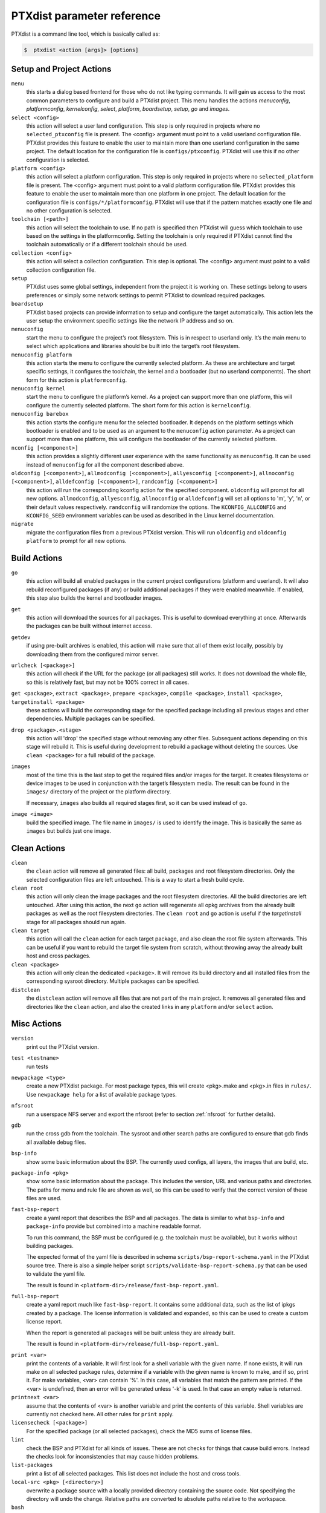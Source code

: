 .. _ptxdist_parameter_reference:

PTXdist parameter reference
---------------------------

PTXdist is a command line tool, which is basically called as:

.. code-block:: bash

    $  ptxdist <action [args]> [options]

Setup and Project Actions
~~~~~~~~~~~~~~~~~~~~~~~~~

``menu``
  this starts a dialog based frontend for those who do not like typing
  commands. It will gain us access to the most common parameters to
  configure and build a PTXdist project. This menu handles the
  actions *menuconfig*, *platformconfig*, *kernelconfig*, *select*,
  *platform*, *boardsetup*, *setup*, *go* and *images*.

``select <config>``
  this action will select a user land
  configuration. This step is only required in projects where no
  ``selected_ptxconfig`` file is present. The <config> argument must point
  to a valid userland configuration file. PTXdist provides this feature
  to enable the user to maintain more than one userland configuration in
  the same project. The default location for the configuration file is
  ``configs/ptxconfig``. PTXdist will use this if no other configuration is
  selected.

``platform <config>``
  this action will select a platform
  configuration. This step is only required in projects where no
  ``selected_platform`` file is present. The <config> argument must point
  to a valid platform configuration file. PTXdist provides this feature to
  enable the user to maintain more than one platform in one project.
  The default location for the configuration file is
  ``configs/*/platformconfig``. PTXdist will use that if the pattern matches
  exactly one file and no other configuration is selected.

``toolchain [<path>]``
  this action will select the toolchain to use. If no path is specified
  then PTXdist will guess which toolchain to use based on the settings in
  the platformconfig. Setting the toolchain is only required if PTXdist
  cannot find the toolchain automatically or if a different toolchain
  should be used.

``collection <config>``
  this action will select a collection configuration. This step is
  optional. The <config> argument must point to a valid collection
  configuration file.

``setup``
  PTXdist uses some global settings, independent from the
  project it is working on. These settings belong to users preferences or
  simply some network settings to permit PTXdist to download required
  packages.

``boardsetup``
  PTXdist based projects can provide information to
  setup and configure the target automatically. This action lets the user
  setup the environment specific settings like the network IP address and
  so on.

``menuconfig``
  start the menu to configure the project’s root
  filesystem. This is in respect to userland only. It’s the main menu to
  select which applications and libraries should be built into the target’s
  root filesystem.

``menuconfig platform``
  this action starts the menu to configure the currently selected
  platform. As these are architecture and target specific
  settings, it configures the toolchain, the kernel and a bootloader (but
  no userland components).
  The short form for this action is ``platformconfig``.

``menuconfig kernel``
  start the menu to configure the platform’s
  kernel. As a project can support more than one platform, this will
  configure the currently selected platform. The short form for this
  action is ``kernelconfig``.

``menuconfig barebox``
  this action starts the configure menu for
  the selected bootloader. It depends on the platform settings which
  bootloader is enabled and to be used as an argument to the
  ``menuconfig`` action parameter. As a project can support more than
  one platform, this will configure the bootloader of the currently
  selected platform.

``nconfig [<component>]``
  this action provides a slightly different user experience with the same
  functionality as ``menuconfig``. It can be used instead of ``menuconfig``
  for all the component described above.

``oldconfig [<component>]``, ``allmodconfig [<component>]``, ``allyesconfig [<component>]``, ``allnoconfig [<component>]``, ``alldefconfig [<component>]``, ``randconfig [<component>]``
  this action will run the corresponding kconfig action for the specified
  component. ``oldconfig`` will prompt for all new options.
  ``allmodconfig``, ``allyesconfig``, ``allnoconfig`` or ``alldefconfig``
  will set all options to 'm', 'y', 'n', or their default values respectively.
  ``randconfig`` will randomize the options.
  The ``KCONFIG_ALLCONFIG`` and ``KCONFIG_SEED`` environment
  variables can be used as described in the Linux kernel documentation.

``migrate``
  migrate the configuration files from a previous PTXdist version. This
  will run ``oldconfig`` and ``oldconfig platform`` to prompt for all new
  options.

Build Actions
~~~~~~~~~~~~~

``go``
  this action will build all enabled packages in the current
  project configurations (platform and userland). It will also rebuild
  reconfigured packages (if any) or build additional packages if they were
  enabled meanwhile. If enabled, this step also builds the kernel and
  bootloader images.

``get``
  this action will download the sources for all packages. This is useful to
  download everything at once. Afterwards the packages can be built without
  internet access.

``getdev``
  if using pre-built archives is enabled, this action will make sure that all
  of them exist locally, possibly by downloading them from the configured
  mirror server.

``urlcheck [<package>]``
  this action will check if the URL for the package (or all packages) still
  works. It does not download the whole file, so this is relatively fast,
  but may not be 100% correct in all cases.

``get <package>``, ``extract <package>``, ``prepare <package>``, ``compile <package>``, ``install <package>``, ``targetinstall <package>``
  these actions will build the corresponding stage for the specified package
  including all previous stages and other dependencies. Multiple packages
  can be specified.

``drop <package>.<stage>``
  this action will 'drop' the specified stage without removing any other
  files. Subsequent actions depending on this stage will rebuild it.
  This is useful during
  development to rebuild a package without deleting the sources. Use
  ``clean <package>`` for a full rebuild of the package.

``images``
  most of the time this is the last step to get the
  required files and/or images for the target. It creates filesystems or
  device images to be used in conjunction with the target’s filesystem
  media. The result can be found in the ``images/`` directory of the
  project or the platform directory.

  If necessary, ``images`` also builds all required stages first, so it can be
  used instead of ``go``.

``image <image>``
  build the specified image. The file name in ``images/`` is used to
  identify the image. This is basically the same as ``images`` but builds
  just one image.

Clean Actions
~~~~~~~~~~~~~

``clean``
  the ``clean`` action will remove all generated files:
  all build, packages and root filesystem
  directories. Only the selected configuration files are left untouched.
  This is a way to start a fresh build cycle.

``clean root``
  this action will only clean the image packages and the root filesystem
  directories. All the build directories are left untouched.
  After using this action, the next ``go`` action  will regenerate all opkg
  archives from the already built packages as well as the root filesystem
  directories.
  The ``clean root`` and ``go`` action is useful if the
  *targetinstall* stage for all packages should run again.

``clean target``
  this action will call the ``clean`` action for each target package,
  and also clean the root file system afterwards.
  This can be useful if you want to rebuild the target file system from
  scratch, without throwing away the already built host and cross packages.

``clean <package>``
  this action will only clean the dedicated
  <package>. It will remove its build directory and all installed files
  from the corresponding sysroot directory. Multiple packages can be
  specified.

``distclean``
  the ``distclean`` action will remove all files that
  are not part of the main project. It removes all generated files and
  directories like the ``clean`` action, and also the created links in any
  ``platform`` and/or ``select`` action.

Misc Actions
~~~~~~~~~~~~

``version``
  print out the PTXdist version.

``test <testname>``
  run tests

``newpackage <type>``
  create a new PTXdist package. For most package types, this will create
  <pkg>.make and <pkg>.in files in ``rules/``. Use ``newpackage help`` for a
  list of available package types.

``nfsroot``
  run a userspace NFS server and export the nfsroot (refer to section
  :ref:`nfsroot` for further details).

``gdb``
  run the cross gdb from the toolchain. The sysroot and other search paths
  are configured to ensure that gdb finds all available debug files.

``bsp-info``
  show some basic information about the BSP. The currently used configs,
  all layers, the images that are build, etc.

``package-info <pkg>``
  show some basic information about the package. This includes the version,
  URL and various paths and directories. The paths for menu and rule file
  are shown as well, so this can be used to verify that the correct version
  of these files are used.

``fast-bsp-report``
  create a yaml report that describes the BSP and all packages. The data is
  similar to what ``bsp-info`` and ``package-info`` provide but combined
  into a machine readable format.

  To run this command, the BSP must be configured (e.g. the toolchain must
  be available), but it works without building packages.

  The expected format of the yaml file is described in schema
  ``scripts/bsp-report-schema.yaml`` in the PTXdist source tree. There is
  also a simple helper script ``scripts/validate-bsp-report-schema.py``
  that can be used to validate the yaml file.

  The result is found in ``<platform-dir>/release/fast-bsp-report.yaml``.

``full-bsp-report``
  create a yaml report much like ``fast-bsp-report``. It contains some
  additional data, such as the list of ipkgs created by a package. The
  license information is validated and expanded, so this can be used to
  create a custom license report.

  When the report is generated all packages will be built unless they are
  already built.

  The result is found in ``<platform-dir>/release/full-bsp-report.yaml``.

.. _command_print:

``print <var>``
  print the contents of a variable. It will first look for a shell variable
  with the given name. If none exists, it will run make on all selected package
  rules, determine if a variable with the given name is known to make, and if
  so, print it.
  For make variables, <var> can contain '%'. In this case, all variables
  that match the pattern are printed.
  If the <var> is undefined, then an error will be generated unless '-k' is
  used. In that case an empty value is returned.

``printnext <var>``
  assume that the contents of <var> is another variable and print the
  contents of this variable. Shell variables are currently not checked here.
  All other rules for ``print`` apply.

``licensecheck [<package>]``
  For the specified package (or all selected packages), check the MD5 sums
  of license files.

``lint``
  check the BSP and PTXdist for all kinds of issues. These are not checks
  for things that cause build errors. Instead the checks look for
  inconsistencies that may cause hidden problems.

``list-packages``
  print a list of all selected packages. This list does not include the
  host and cross tools.

``local-src <pkg> [<directory>]``
  overwrite a package source with a locally provided directory containing
  the source code. Not specifying the directory will undo the change.
  Relative paths are converted to absolute paths relative to the workspace.

``bash``
  enter a PTXdist environment bash shell.

``bash <cmd> [args...]``
  execute ``<cmd>`` in PTXdist environment.

``make <target>``
  build specified make target in PTXdist.

``export_src <target-dir>``
  export all source archives needed for this project to ``<target-dir>``.

``docs-html``
  build HTML documentation for a BSP. The output is written to
  Documentation/html/index.html

Overwrite defaults
~~~~~~~~~~~~~~~~~~

These options can be used to overwrite default settings. They can be useful
when working with multiple configurations or platforms in a single project.

``--ptxconfig=<config>``
  use the specified ptxconfig file instead of the selected default
  configuration file.

``--platformconfig=<config>``
  use specified platformconfig file instead of the selected default
  configuration file.

``--collectionconfig=<config>``
  use specified collectionconfig file instead of the selected configuration
  file.

``--toolchain=<toolchain>``
  use specified toolchain instead of the selected or default toolchain.

``--force-download``
  allow downloading, even if disabled by ``setup``

Options
~~~~~~~

``--force``, ``-f``
  use this option to overwrite various sanity checks. Only use this option
  if you really know what you are doing!

``--debug``, ``-d``
  print out additional info (like make decisions)

``--quiet``, ``-q``
  suppress output, show only stderr

``--verbose``, ``-v``
  be more verbose, print command before execute them

``--output-sync``, ``--no-output-sync``
  enable or disable output synchronization. By default output
  synchronization is only enabled for quiet builds. Output synchronization
  is implemented by the ``make`` ``--output-sync`` option. For building
  packages in parallel, ``--output-sync=recurse`` is used. For individual
  ``make`` commands in the build stages ``--output-sync=target`` is used.
  This means that the output for each individual make target and each
  build stage is grouped together.

  Note: If output synchronization is enabled, then the output for each build
  stage is collected by make and won't be visible until the build stage is
  completed. As a result, there will be long periods of time with no
  visible progress.

``--progress``
  show some progress information in the form of completed/total build
  stages. This is only shown if ``--quiet`` is enabled as well. Note that this
  adds some extra overhead at the beginning, so it will take some time
  until the first build stage starts.

``--j-intern=<n>``, ``-ji<n>``
  set number of parallel jobs within packages. PTXdist will use this
  number for example when calling ``make`` during the compile stage.
  The default is 2x the number of CPUs.

``--j-extern=<n>``, ``-je<n>``
  set number of packages to be built in parallel. The default is 1.
  Use ``-j`` instead of this. It has the same goal and performs better.

``-j[<n>]``
  set the global number of parallel jobs. This is basically a more
  intelligent combination of ``-je`` and ``-ji``. A single package rarely
  uses all the available CPUs. Usually only the compile stage can use more than
  one CPU and even then there are often idle CPUs. With the global job
  pool, tasks from multiple packages can be executed in parallel without
  overloading the system.

  Note: Because of the parallel execution, the output is chaotic and not
  very useful. Use this in combination with ``-q`` and only to speed up
  building for projects that are known to build without errors.

``--load-average=<n>``, ``-l<n>``
  try to limit load to <n>. This is used for the equivalent ``make``
  option.

``--nice=<n>``, ``-n<n>``
  run with reduced scheduling priority (i.e. nice). The default is 10.

``--dirty``
  avoid rebuilding packages. By default, if a package is rebuilt, then all
  packages that depend on it are also rebuilt. This happens because
  PTXdist cannot know if rebuilding is functionally necessary for the depending
  packages. By specifying ``--dirty``, depending packages will not be rebuilt
  if their dependencies were rebuilt. Also, changes to config options,
  rule and menu file or changed patches will not trigger a rebuild either.

  To trigger a rebuild, the relevant stage of a package must be dropped.

``--keep-going``, ``-k``
  keep going. Continue to build as much as possible after an error.

``--git``
  use git to apply patches

``--auto-version``
  automatically switch to the correct PTXdist version. This will look for
  the correct PTXdist version in the ptxconfig file and execute it if it
  does not match the current version.

``--virtualenv=<dir>``
  include a Python Virtual Environment. The given path must contain a
  ``bin/activate`` shell script.
